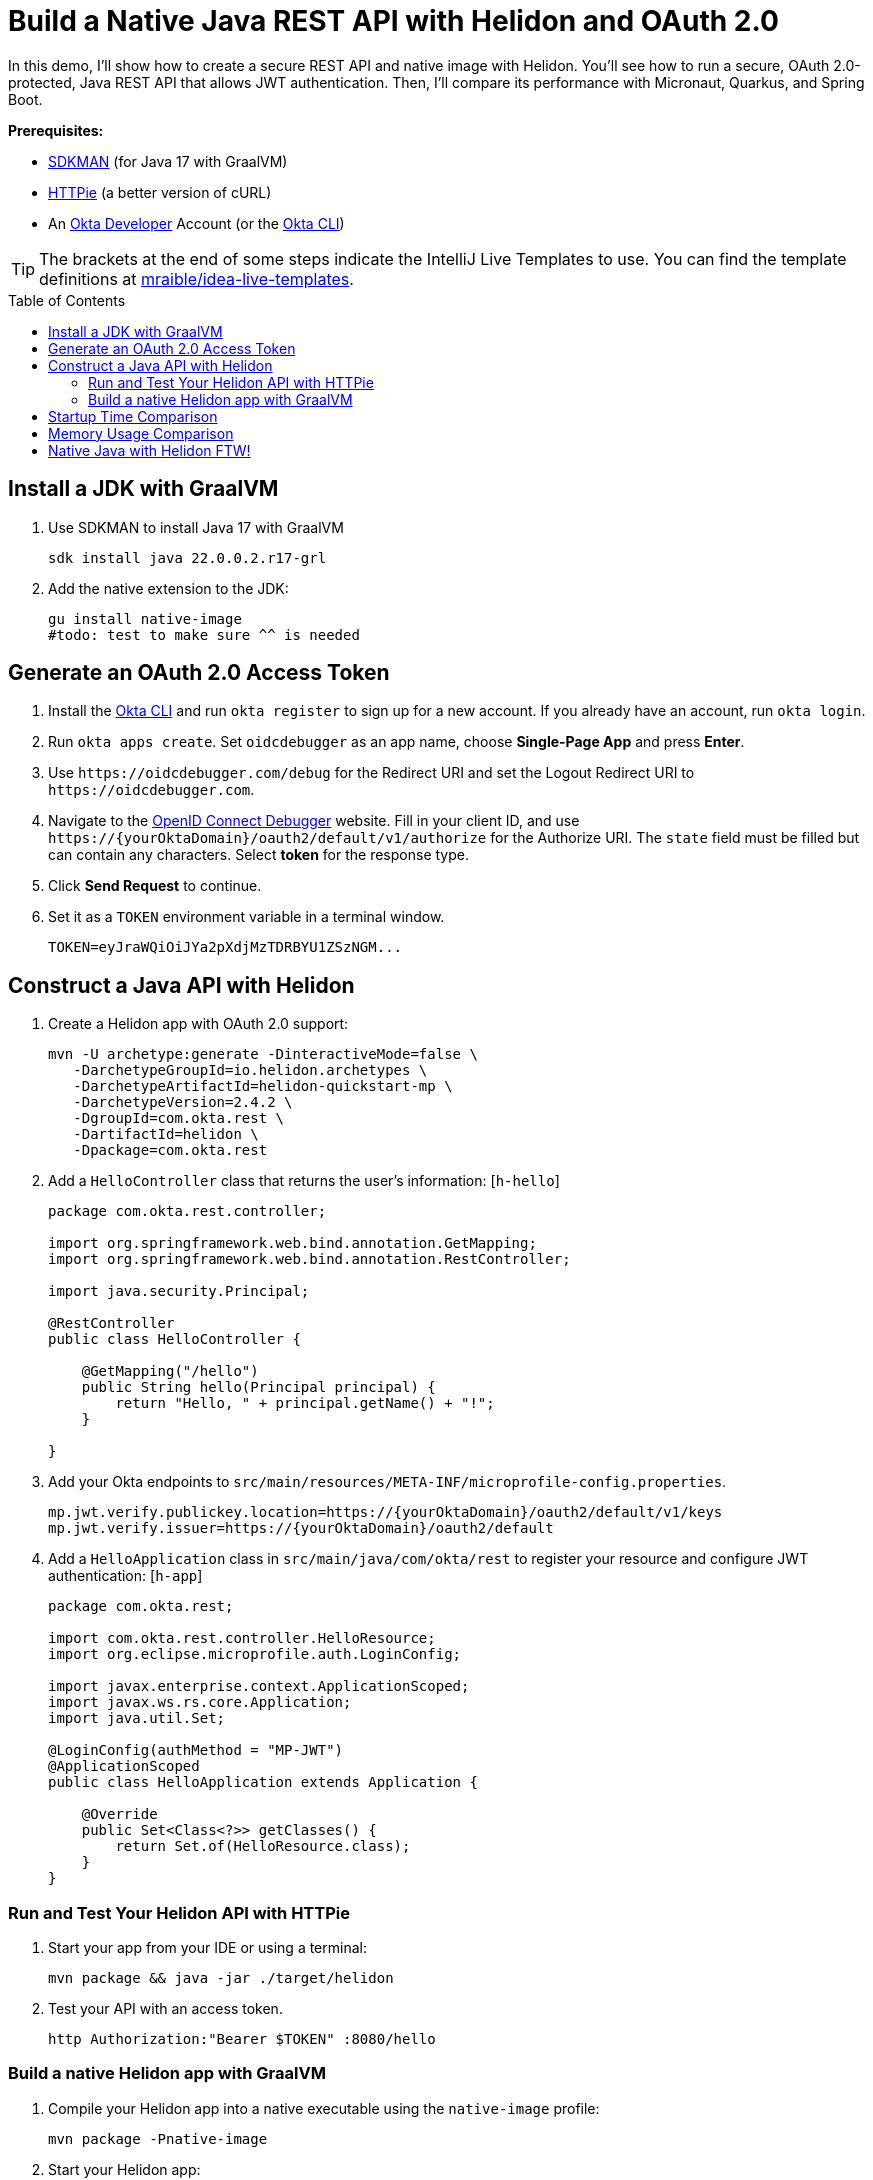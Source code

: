 :experimental:
:commandkey: &#8984;
:toc: macro

= Build a Native Java REST API with Helidon and OAuth 2.0

In this demo, I'll show how to create a secure REST API and native image with Helidon. You'll see how to run a secure, OAuth 2.0-protected, Java REST API that allows JWT authentication. Then, I'll compare its performance with Micronaut, Quarkus, and Spring Boot.

**Prerequisites:**

- https://sdkman.io/[SDKMAN] (for Java 17 with GraalVM)
- https://httpie.io/[HTTPie] (a better version of cURL)
- An https://developer.okta.com[Okta Developer] Account (or the https://cli.okta.com/[Okta CLI])

TIP: The brackets at the end of some steps indicate the IntelliJ Live Templates to use. You can find the template definitions at https://github.com/mraible/idea-live-templates[mraible/idea-live-templates].

toc::[]

== Install a JDK with GraalVM

. Use SDKMAN to install Java 17 with GraalVM

  sdk install java 22.0.0.2.r17-grl

. Add the native extension to the JDK:

  gu install native-image
  #todo: test to make sure ^^ is needed

== Generate an OAuth 2.0 Access Token

. Install the https://cli.okta.com/[Okta CLI] and run `okta register` to sign up for a new account. If you already have an account, run `okta login`.

. Run `okta apps create`. Set `oidcdebugger` as an app name, choose **Single-Page App** and press **Enter**.

. Use `\https://oidcdebugger.com/debug` for the Redirect URI and set the Logout Redirect URI to `\https://oidcdebugger.com`.

. Navigate to the https://oidcdebugger.com/[OpenID Connect Debugger] website. Fill in your client ID, and use `\https://{yourOktaDomain}/oauth2/default/v1/authorize` for the Authorize URI. The `state` field must be filled but can contain any characters. Select **token** for the response type.

. Click **Send Request** to continue.

. Set it as a `TOKEN` environment variable in a terminal window.

  TOKEN=eyJraWQiOiJYa2pXdjMzTDRBYU1ZSzNGM...

== Construct a Java API with Helidon

. Create a Helidon app with OAuth 2.0 support:
+
[source,shell]
----
mvn -U archetype:generate -DinteractiveMode=false \
   -DarchetypeGroupId=io.helidon.archetypes \
   -DarchetypeArtifactId=helidon-quickstart-mp \
   -DarchetypeVersion=2.4.2 \
   -DgroupId=com.okta.rest \
   -DartifactId=helidon \
   -Dpackage=com.okta.rest
----

. Add a `HelloController` class that returns the user's information: [`h-hello`]
+
[source,java]
----
package com.okta.rest.controller;

import org.springframework.web.bind.annotation.GetMapping;
import org.springframework.web.bind.annotation.RestController;

import java.security.Principal;

@RestController
public class HelloController {

    @GetMapping("/hello")
    public String hello(Principal principal) {
        return "Hello, " + principal.getName() + "!";
    }

}
----

. Add your Okta endpoints to `src/main/resources/META-INF/microprofile-config.properties`.
+
[source,properties]
----
mp.jwt.verify.publickey.location=https://{yourOktaDomain}/oauth2/default/v1/keys
mp.jwt.verify.issuer=https://{yourOktaDomain}/oauth2/default
----

. Add a `HelloApplication` class in `src/main/java/com/okta/rest` to register your resource and configure JWT authentication: [`h-app`]
+
[source,java]
----
package com.okta.rest;

import com.okta.rest.controller.HelloResource;
import org.eclipse.microprofile.auth.LoginConfig;

import javax.enterprise.context.ApplicationScoped;
import javax.ws.rs.core.Application;
import java.util.Set;

@LoginConfig(authMethod = "MP-JWT")
@ApplicationScoped
public class HelloApplication extends Application {

    @Override
    public Set<Class<?>> getClasses() {
        return Set.of(HelloResource.class);
    }
}
----

=== Run and Test Your Helidon API with HTTPie

. Start your app from your IDE or using a terminal:

  mvn package && java -jar ./target/helidon

. Test your API with an access token.

  http Authorization:"Bearer $TOKEN" :8080/hello

=== Build a native Helidon app with GraalVM

. Compile your Helidon app into a native executable using the `native-image` profile:

  mvn package -Pnative-image

. Start your Helidon app:

  ./target/helidon

. Test your API with an access token.

  http :8080/hello Authorization:"Bearer $TOKEN"

== Startup Time Comparison

. Run each image three times before recording the numbers, then each command five times

. Write each time down, add them up, and divide by five for the average. For example:
+
----
Helidon: (40 + 40 + 39 + 39 + 39) / 5 = 39.4
Micronaut: (36 + 37 + 34 + 34 + 34) / 5 = 35
Quarkus: (19 + 19 + 18 + 19 + 18) / 5 = 18.6
Spring Boot: (53 + 56 + 55 + 55 + 54) / 5 = 54.6
----

.Native Java startup times in milliseconds
|===
|Framework | Command executed | Milliseconds to start

|Helidon | `./helidon/target/helidon` | 39.4
|Micronaut | `./micronaut/target/app` | 35
|Quarkus | `./quarkus/target/quarkus-1.0.0-SNAPSHOT-runner` | 18.6
|Spring Boot | `./spring-boot/target/demo` | 54.6
|===

The chart below should help you visualize this comparison.

++++
<script src="https://www.gstatic.com/charts/loader.js"></script>
<div id="startup-times"></div>
<script>
google.charts.load('current', {packages: ['corechart', 'bar']});
google.charts.setOnLoadCallback(drawChart);
function drawChart() {
  var data = google.visualization.arrayToDataTable([
    ['Framework', 'Milliseconds to start', { role: 'style' }],
    ['Helidon', 39.4, 'orange'],
    ['Micronaut', 35, 'blue'],
    ['Quarkus', 18.6, 'red'],
    ['Spring Boot', 54.6, 'green']
  ]);
  var options = {
    title: 'Startup times of native Java frameworks',
    chartArea: {width: '50%'},
    hAxis: {
      title: 'Milliseconds',
      minValue: 0
    },
    vAxis: {
      title: 'Java Framework'
    }
  };
  var chart = new google.visualization.BarChart(document.getElementById('startup-times'));
  chart.draw(data, options);
}
</script>
++++

== Memory Usage Comparison

Test the memory usage in MB of each app using the command below. Make sure to send an HTTP request to each one before measuring.

[source,shell]
----
ps -o pid,rss,command | grep --color <executable> | awk '{$2=int($2/1024)"M";}{ print;}'
----

Substitute `<executable>` as follows:

.Native Java memory used in megabytes
|===
|Framework | Executable | Megabytes before request | Megabytes after request| Megabytes after 5 requests

|Helidon | `helidon` | 44 | 55 | 63
|Micronaut | `app` | 28 | 43 | 54
|Quarkus | `quarkus` | 20 | 31 | 33
|Spring Boot | `demo` | 46 | 57 | 57
|===

++++
<div id="memory-usage"></div>
<script>
google.charts.load('current', {packages: ['corechart', 'bar']});
google.charts.setOnLoadCallback(drawChart);
function drawChart() {
  var data = google.visualization.arrayToDataTable([
    ['Framework', 'Memory usage (MB)', { role: 'style' }],
    ['Helidon', 63, 'orange'],
    ['Micronaut', 54, 'blue'],
    ['Quarkus', 33, 'red'],
    ['Spring Boot', 57, 'green']
  ]);
  var options = {
    title: 'Memory usage of native Java frameworks',
    chartArea: {width: '50%'},
    hAxis: {
      title: 'Megabytes',
      minValue: 0
    },
    vAxis: {
      title: 'Java Framework'
    }
  };
  var chart = new google.visualization.BarChart(document.getElementById('memory-usage'));
  chart.draw(data, options);
}
</script>
++++

IMPORTANT: If you disagree with these numbers and think X framework should be faster, I encourage you to clone https://github.com/oktadev/native-java-examples[the repo] and run these tests yourself. If you get faster startup times for Helidon, do you get faster startup times for Micronaut and Quarkus too?

== Native Java with Helidon FTW!

🚀 Find the code on GitHub: https://github.com/oktadev/native-java-examples[@oktadev/native-java-examples]

👀 Read the blog post: https://developer.okta.com/blog/2022/01/06/native-java-helidon[Build REST APIs and Native Java Apps with Helidon]
